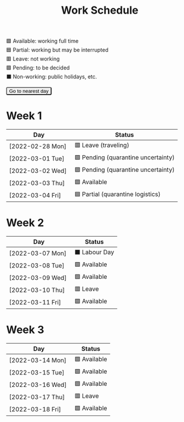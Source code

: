#+title: Work Schedule
#+slug: work-schedule
#+options: \n:t

🟩 Available: working full time \\
🟦 Partial: working but may be interrupted \\
🟥 Leave: not working \\
🟪 Pending: to be decided \\
⬛ Non-working: public holidays, etc.

#+begin_export html
<style>
  table th:first-child { width: 10em; }
  tr.highlight td { background: rgba(var(--nord-purple-rgb), 0.3); }
  #todayButton { border-radius: 0.2rem; }
</style>
<script>
  function findTodayTableRow() {
    function f(today) {
      const year = today.getFullYear();
      const month = today.getMonth() + 1;
      const day = today.getDate();
      const dayName = today.toLocaleDateString("en-AU", { weekday: 'long' }).substring(0, 3);
      const stamp = `[${String(year).padStart(4, '0')}-${String(month).padStart(2, '0')}-${String(day).padStart(2, '0')} ${dayName}]`;
      return Array.from(document.querySelectorAll(".timestamp")).find(x => x.textContent === stamp)?.closest("tr");
    }
    const today = new Date();
    let result = f(today);
    for (let ii = 0; ii <= 7; ii++) {
      if (result) return result;
      today.setDate(today.getDate() + 1);
      result = f(today);
    }
    return undefined;
  }
  window.addEventListener('DOMContentLoaded', () => {
    const tr = findTodayTableRow();
    tr?.classList.add("highlight");
    const todayButton = document.querySelector("#todayButton");
    if (tr) {
      todayButton.addEventListener('click', () => {
        findTodayTableRow()?.scrollIntoView({ behavior: "smooth", block: "center"});
      });
    } else {
      todayButton.disabled = true;
    }
  });
</script>
<button id="todayButton">Go to nearest day</button>
#+end_export

* Week 1
|------------------+-------------------------------------|
| Day              | Status                              |
|------------------+-------------------------------------|
| [2022-02-28 Mon] | 🟥 Leave (traveling)                |
| [2022-03-01 Tue] | 🟪 Pending (quarantine uncertainty) |
| [2022-03-02 Wed] | 🟪 Pending (quarantine uncertainty) |
| [2022-03-03 Thu] | 🟩 Available                        |
| [2022-03-04 Fri] | 🟦 Partial (quarantine logistics)   |
|------------------+-------------------------------------|

* Week 2
|------------------+---------------|
| Day              | Status        |
|------------------+---------------|
| [2022-03-07 Mon] | ⬛ Labour Day |
| [2022-03-08 Tue] | 🟩 Available  |
| [2022-03-09 Wed] | 🟩 Available  |
| [2022-03-10 Thu] | 🟥 Leave      |
| [2022-03-11 Fri] | 🟩 Available  |
|------------------+---------------|

* Week 3
|------------------+--------------+
| Day              | Status       |
|------------------+--------------+
| [2022-03-14 Mon] | 🟩 Available |
| [2022-03-15 Tue] | 🟩 Available |
| [2022-03-16 Wed] | 🟩 Available |
| [2022-03-17 Thu] | 🟥 Leave     |
| [2022-03-18 Fri] | 🟩 Available |
|------------------+--------------+
